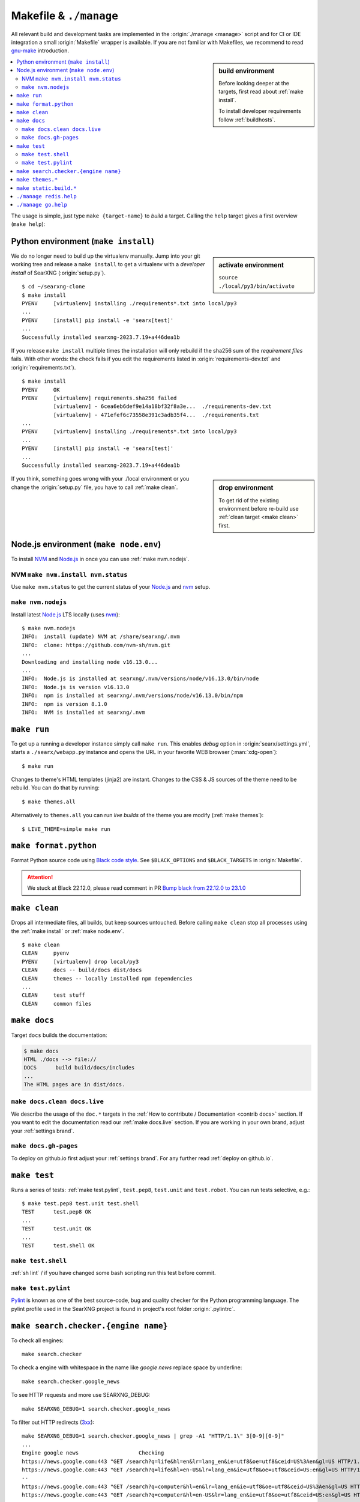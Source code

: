 .. _makefile:

=======================
Makefile & ``./manage``
=======================

.. _gnu-make: https://www.gnu.org/software/make/manual/make.html#Introduction

All relevant build and development tasks are implemented in the
:origin:`./manage <manage>` script and for CI or IDE integration a small
:origin:`Makefile` wrapper is available.  If you are not familiar with
Makefiles, we recommend to read gnu-make_ introduction.

.. sidebar:: build environment

   Before looking deeper at the targets, first read about :ref:`make
   install`.

   To install developer requirements follow :ref:`buildhosts`.


.. contents::
   :depth: 2
   :local:
   :backlinks: entry

The usage is simple, just type ``make {target-name}`` to *build* a target.
Calling the ``help`` target gives a first overview (``make help``):

.. tabs::

  .. group-tab:: ``make``

     .. program-output:: bash -c "cd ..; make --no-print-directory help"


  .. group-tab:: ``./manage``

     The Makefile targets are implemented for comfort, if you can do without
     tab-completion and need to have a more granular control, use
     :origin:`manage` without the Makefile wrappers.

     .. code:: sh

        $ ./manage help

.. _make install:

Python environment (``make install``)
=====================================

.. sidebar:: activate environment

   ``source ./local/py3/bin/activate``

We do no longer need to build up the virtualenv manually.  Jump into your git
working tree and release a ``make install`` to get a virtualenv with a
*developer install* of SearXNG (:origin:`setup.py`). ::

   $ cd ~/searxng-clone
   $ make install
   PYENV     [virtualenv] installing ./requirements*.txt into local/py3
   ...
   PYENV     [install] pip install -e 'searx[test]'
   ...
   Successfully installed searxng-2023.7.19+a446dea1b

If you release ``make install`` multiple times the installation will only
rebuild if the sha256 sum of the *requirement files* fails.  With other words:
the check fails if you edit the requirements listed in
:origin:`requirements-dev.txt` and :origin:`requirements.txt`). ::

   $ make install
   PYENV     OK
   PYENV     [virtualenv] requirements.sha256 failed
             [virtualenv] - 6cea6eb6def9e14a18bf32f8a3e...  ./requirements-dev.txt
             [virtualenv] - 471efef6c73558e391c3adb35f4...  ./requirements.txt
   ...
   PYENV     [virtualenv] installing ./requirements*.txt into local/py3
   ...
   PYENV     [install] pip install -e 'searx[test]'
   ...
   Successfully installed searxng-2023.7.19+a446dea1b

.. sidebar:: drop environment

   To get rid of the existing environment before re-build use :ref:`clean target
   <make clean>` first.

If you think, something goes wrong with your ./local environment or you change
the :origin:`setup.py` file, you have to call :ref:`make clean`.

.. _make node.env:

Node.js environment (``make node.env``)
=======================================

.. _Node.js: https://nodejs.org/
.. _nvm: https://github.com/nvm-sh
.. _npm: https://www.npmjs.com/

.. jinja:: searx

   Node.js_ version {{version.node}} or higher is required to build the themes.
   If the requirement is not met, the build chain uses nvm_ (Node Version
   Manager) to install latest LTS of Node.js_ locally: there is no need to
   install nvm_ or npm_ on your system.

To install NVM_ and Node.js_ in once you can use :ref:`make nvm.nodejs`.

.. _make nvm:

NVM ``make nvm.install nvm.status``
-----------------------------------

Use ``make nvm.status`` to get the current status of your Node.js_ and nvm_
setup.

.. tabs::

  .. group-tab:: nvm.install

     .. code:: sh

        $ LANG=C make nvm.install
        INFO:  install (update) NVM at ./searxng/.nvm
        INFO:  clone: https://github.com/nvm-sh/nvm.git
          || Cloning into './searxng/.nvm'...
        INFO:  checkout v0.39.4
          || HEAD is now at 8fbf8ab v0.39.4

  .. group-tab:: nvm.status (ubu2004)

     Here is the output you will typically get on a Ubuntu 20.04 system which
     serves only a `no longer active <https://nodejs.org/en/about/releases/>`_
     Release `Node.js v10.19.0 <https://packages.ubuntu.com/focal/nodejs>`_.

     .. code:: sh

        $ make nvm.status
        INFO:  Node.js is installed at /usr/bin/node
        INFO:  Node.js is version v10.19.0
        WARN:  minimal Node.js version is 16.13.0
        INFO:  npm is installed at /usr/bin/npm
        INFO:  npm is version 6.14.4
        WARN:  NVM is not installed

.. _make nvm.nodejs:

``make nvm.nodejs``
-------------------

Install latest Node.js_ LTS locally (uses nvm_)::

  $ make nvm.nodejs
  INFO:  install (update) NVM at /share/searxng/.nvm
  INFO:  clone: https://github.com/nvm-sh/nvm.git
  ...
  Downloading and installing node v16.13.0...
  ...
  INFO:  Node.js is installed at searxng/.nvm/versions/node/v16.13.0/bin/node
  INFO:  Node.js is version v16.13.0
  INFO:  npm is installed at searxng/.nvm/versions/node/v16.13.0/bin/npm
  INFO:  npm is version 8.1.0
  INFO:  NVM is installed at searxng/.nvm

.. _make run:

``make run``
============

To get up a running a developer instance simply call ``make run``.  This enables
*debug* option in :origin:`searx/settings.yml`, starts a ``./searx/webapp.py``
instance and opens the URL in your favorite WEB browser (:man:`xdg-open`)::

   $ make run

Changes to theme's HTML templates (jinja2) are instant.  Changes to the CSS & JS
sources of the theme need to be rebuild.  You can do that by running::

  $ make themes.all

Alternatively to ``themes.all`` you can run *live builds* of the theme you are
modify (:ref:`make themes`)::

  $ LIVE_THEME=simple make run

.. _make format.python:

``make format.python``
======================

Format Python source code using `Black code style`_.  See ``$BLACK_OPTIONS``
and ``$BLACK_TARGETS`` in :origin:`Makefile`.

.. attention::

   We stuck at Black 22.12.0, please read comment in PR `Bump black from 22.12.0
   to 23.1.0`_

.. _Bump black from 22.12.0 to 23.1.0:
   https://github.com/searxng/searxng/pull/2159#pullrequestreview-1284094735

.. _Black code style:
   https://black.readthedocs.io/en/stable/the_black_code_style/current_style.html

.. _make clean:

``make clean``
==============

Drops all intermediate files, all builds, but keep sources untouched.  Before
calling ``make clean`` stop all processes using the :ref:`make install` or
:ref:`make node.env`. ::

   $ make clean
   CLEAN     pyenv
   PYENV     [virtualenv] drop local/py3
   CLEAN     docs -- build/docs dist/docs
   CLEAN     themes -- locally installed npm dependencies
   ...
   CLEAN     test stuff
   CLEAN     common files

.. _make docs:

``make docs``
=============

Target ``docs`` builds the documentation:

.. code:: bash

   $ make docs
   HTML ./docs --> file://
   DOCS      build build/docs/includes
   ...
   The HTML pages are in dist/docs.

.. _make docs.clean:

``make docs.clean docs.live``
----------------------------------

We describe the usage of the ``doc.*`` targets in the :ref:`How to contribute /
Documentation <contrib docs>` section.  If you want to edit the documentation
read our :ref:`make docs.live` section.  If you are working in your own brand,
adjust your :ref:`settings brand`.


.. _make docs.gh-pages:

``make docs.gh-pages``
----------------------

To deploy on github.io first adjust your :ref:`settings brand`.  For any
further read :ref:`deploy on github.io`.

.. _make test:

``make test``
=============

Runs a series of tests: :ref:`make test.pylint`, ``test.pep8``, ``test.unit``
and ``test.robot``.  You can run tests selective, e.g.::

  $ make test.pep8 test.unit test.shell
  TEST      test.pep8 OK
  ...
  TEST      test.unit OK
  ...
  TEST      test.shell OK

.. _make test.shell:

``make test.shell``
-------------------

:ref:`sh lint` / if you have changed some bash scripting run this test before
commit.

.. _make test.pylint:

``make test.pylint``
--------------------

.. _Pylint: https://www.pylint.org/

Pylint_ is known as one of the best source-code, bug and quality checker for the
Python programming language.  The pylint profile used in the SearXNG project is
found in project's root folder :origin:`.pylintrc`.

.. _make search.checker:

``make search.checker.{engine name}``
=====================================

To check all engines::

    make search.checker

To check a engine with whitespace in the name like *google news* replace space
by underline::

    make search.checker.google_news

To see HTTP requests and more use SEARXNG_DEBUG::

    make SEARXNG_DEBUG=1 search.checker.google_news

.. _3xx: https://en.wikipedia.org/wiki/List_of_HTTP_status_codes#3xx_redirection

To filter out HTTP redirects (3xx_)::

    make SEARXNG_DEBUG=1 search.checker.google_news | grep -A1 "HTTP/1.1\" 3[0-9][0-9]"
    ...
    Engine google news                   Checking
    https://news.google.com:443 "GET /search?q=life&hl=en&lr=lang_en&ie=utf8&oe=utf8&ceid=US%3Aen&gl=US HTTP/1.1" 302 0
    https://news.google.com:443 "GET /search?q=life&hl=en-US&lr=lang_en&ie=utf8&oe=utf8&ceid=US:en&gl=US HTTP/1.1" 200 None
    --
    https://news.google.com:443 "GET /search?q=computer&hl=en&lr=lang_en&ie=utf8&oe=utf8&ceid=US%3Aen&gl=US HTTP/1.1" 302 0
    https://news.google.com:443 "GET /search?q=computer&hl=en-US&lr=lang_en&ie=utf8&oe=utf8&ceid=US:en&gl=US HTTP/1.1" 200 None
    --

.. _make themes:

``make themes.*``
=================

.. sidebar:: further read

   - :ref:`devquickstart`

The :origin:`Makefile` targets ``make theme.*`` cover common tasks to build the
theme(s).  The ``./manage themes.*`` command line can be used to convenient run
common theme build tasks.

.. program-output:: bash -c "cd ..; ./manage themes.help"

To get live builds while modifying CSS & JS use (:ref:`make run`):

.. code:: sh

   $ LIVE_THEME=simple make run

.. _make static.build:

``make static.build.*``
=======================

.. sidebar:: further read

   - :ref:`devquickstart`

The :origin:`Makefile` targets ``static.build.*`` cover common tasks to build (a
commit of) the static files.  The ``./manage static.build..*`` command line
can be used to convenient run common build tasks of the static files.

.. program-output:: bash -c "cd ..; ./manage static.help"


.. _manage redis.help:

``./manage redis.help``
=======================

The ``./manage redis.*`` command line can be used to convenient run common Redis
tasks (:ref:`Redis developer notes`).

.. program-output:: bash -c "cd ..; ./manage redis.help"


.. _manage go.help:

``./manage go.help``
====================

The ``./manage go.*`` command line can be used to convenient run common `go
(wiki)`_ tasks.

.. _go (wiki): https://en.wikipedia.org/wiki/Go_(programming_language)

.. program-output:: bash -c "cd ..; ./manage go.help"
